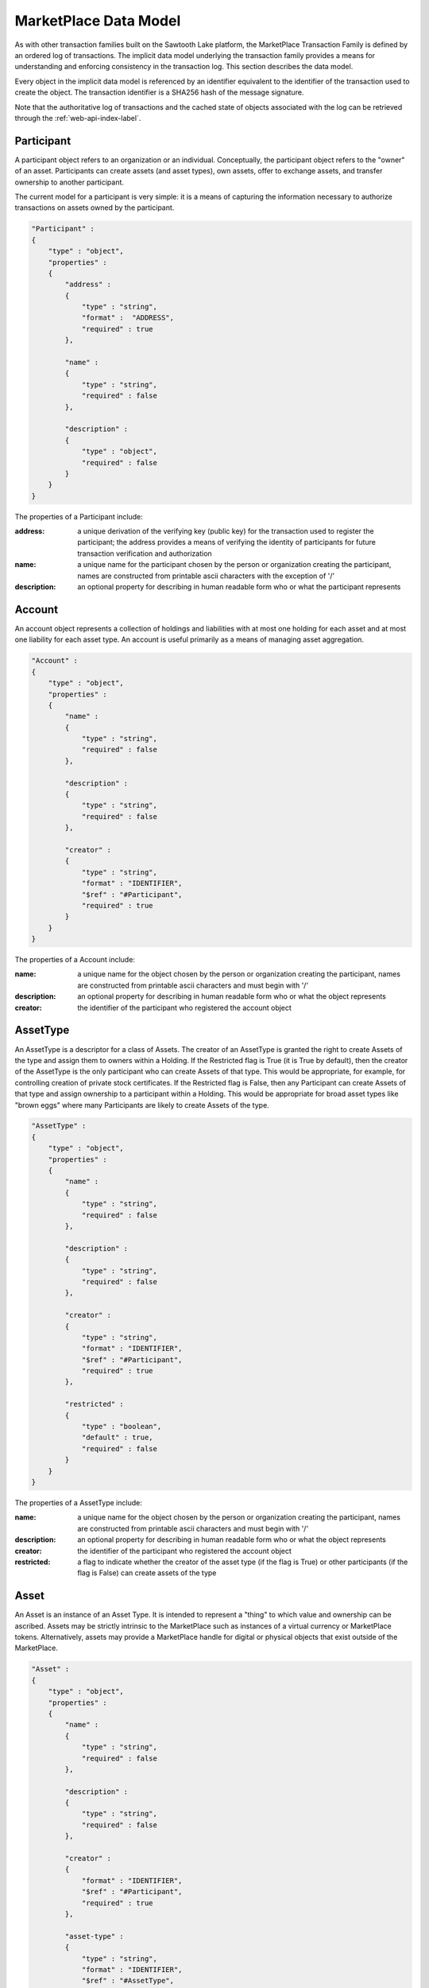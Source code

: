 .. _mktplace-data-model-label:

-----------------------------------------------------------------
MarketPlace Data Model
-----------------------------------------------------------------

As with other transaction families built on the Sawtooth Lake platform,
the MarketPlace Transaction Family is defined by an ordered log of
transactions. The implicit data model underlying the transaction family
provides a means for understanding and enforcing consistency in the
transaction log. This section describes the data model.

Every object in the implicit data model is referenced by an identifier
equivalent to the identifier of the transaction used to create the
object. The transaction identifier is a SHA256 hash of the message
signature.

Note that the authoritative log of transactions and the cached state of
objects associated with the log can be retrieved through the
:ref:`web-api-index-label`.

^^^^^^^^^^^^^^^^^^^^^^^^^^^^^^^^^^^^^^^^^^^^^^^^^^^^^^^^^^^^
Participant
^^^^^^^^^^^^^^^^^^^^^^^^^^^^^^^^^^^^^^^^^^^^^^^^^^^^^^^^^^^^

A participant object refers to an organization or an
individual. Conceptually, the participant object refers to the "owner"
of an asset. Participants can create assets (and asset types), own
assets, offer to exchange assets, and transfer ownership to another
participant.

The current model for a participant is very simple: it is a means of
capturing the information necessary to authorize transactions on assets
owned by the participant.

.. code-block:: javascript

    "Participant" :
    {
        "type" : "object",
        "properties" :
        {
            "address" :
            {
                "type" : "string",
                "format" :  "ADDRESS",
                "required" : true
            },

            "name" :
            {
                "type" : "string",
                "required" : false
            },

            "description" :
            {
                "type" : "object",
                "required" : false
            }
        }
    }

The properties of a Participant include:

:address:
   a unique derivation of the verifying key (public key)
   for the transaction used to register the participant; the address
   provides a means of verifying the identity of participants for
   future transaction verification and authorization

:name:
   a unique name for the participant chosen by the person or
   organization creating the participant, names are constructed from
   printable ascii characters with the exception of '/'

:description:
   an optional property for describing in human
   readable form who or what the participant represents

^^^^^^^^^^^^^^^^^^^^^^^^^^^^^^^^^^^^^^^^^^^^^^^^^^^^^^^^^^^^
Account
^^^^^^^^^^^^^^^^^^^^^^^^^^^^^^^^^^^^^^^^^^^^^^^^^^^^^^^^^^^^

An account object represents a collection of holdings and liabilities
with at most one holding for each asset and at most one liability for
each asset type. An account is useful primarily as a means of managing
asset aggregation.

.. code-block:: javascript

        "Account" :
        {
            "type" : "object",
            "properties" :
            {
                "name" :
                {
                    "type" : "string",
                    "required" : false
                },

                "description" :
                {
                    "type" : "string",
                    "required" : false
                },

                "creator" :
                {
                    "type" : "string",
                    "format" : "IDENTIFIER",
                    "$ref" : "#Participant",
                    "required" : true
                }
            }
        }

The properties of a Account include:

:name:
   a unique name for the object chosen by the person or
   organization creating the participant, names are constructed from
   printable ascii characters and must begin with '/'

:description:
   an optional property for describing in human
   readable form who or what the object represents

:creator:
   the identifier of the participant who registered the
   account object

^^^^^^^^^^^^^^^^^^^^^^^^^^^^^^^^^^^^^^^^^^^^^^^^^^^^^^^^^^^^
AssetType
^^^^^^^^^^^^^^^^^^^^^^^^^^^^^^^^^^^^^^^^^^^^^^^^^^^^^^^^^^^^

An AssetType is a descriptor for a class of Assets. The creator of an
AssetType is granted the right to create Assets of the type and assign
them to owners within a Holding. If the Restricted flag is True (it is
True by default), then the creator of the AssetType is the only
participant who can create Assets of that type. This would be
appropriate, for example, for controlling creation of private stock
certificates. If the Restricted flag is False, then any Participant can
create Assets of that type and assign ownership to a participant within
a Holding. This would be appropriate for broad asset types like "brown
eggs" where many Participants are likely to create Assets of the type.

.. code-block:: javascript

        "AssetType" :
        {
            "type" : "object",
            "properties" :
            {
                "name" :
                {
                    "type" : "string",
                    "required" : false
                },

                "description" :
                {
                    "type" : "string",
                    "required" : false
                },

                "creator" :
                {
                    "type" : "string",
                    "format" : "IDENTIFIER",
                    "$ref" : "#Participant",
                    "required" : true
                },

                "restricted" :
                {
                    "type" : "boolean",
                    "default" : true,
                    "required" : false
                }
            }
        }

The properties of a AssetType include:

:name:
   a unique name for the object chosen by the person or
   organization creating the participant, names are constructed from
   printable ascii characters and must begin with '/'

:description:
   an optional property for describing in human
   readable form who or what the object represents

:creator:
   the identifier of the participant who registered the
   account object

:restricted:
   a flag to indicate whether the creator of the asset
   type (if the flag is True) or other participants (if the flag is
   False) can create assets of the type

^^^^^^^^^^^^^^^^^^^^^^^^^^^^^^^^^^^^^^^^^^^^^^^^^^^^^^^^^^^^
Asset
^^^^^^^^^^^^^^^^^^^^^^^^^^^^^^^^^^^^^^^^^^^^^^^^^^^^^^^^^^^^

An Asset is an instance of an Asset Type. It is intended to represent a
"thing" to which value and ownership can be ascribed. Assets may be
strictly intrinsic to the MarketPlace such as instances of a virtual
currency or MarketPlace tokens. Alternatively, assets may provide a
MarketPlace handle for digital or physical objects that exist outside of
the MarketPlace.

.. code-block:: javascript

        "Asset" :
        {
            "type" : "object",
            "properties" :
            {
                "name" :
                {
                    "type" : "string",
                    "required" : false
                },

                "description" :
                {
                    "type" : "string",
                    "required" : false
                },

                "creator" :
                {
                    "format" : "IDENTIFIER",
                    "$ref" : "#Participant",
                    "required" : true
                },

                "asset-type" :
                {
                    "type" : "string",
                    "format" : "IDENTIFIER",
                    "$ref" : "#AssetType",
                    "required" : true
                },

                "restricted" :
                {
                    "type" : "boolean",
                    "default" : true,
                    "required" : false
                },

                "consumable" :
                {
                    "type" : "boolean",
                    "default" : true,
                    "required" : false
                },

                "divisible" :
                {
                    "type" : "boolean",
                    "default" : false,
                    "required" : false
                }
            }
        }

The properties of a Asset include:

:name:
   a unique name for the object chosen by the person or
   organization creating the participant, names are constructed from
   printable ascii characters and must begin with '/'

:description:
   an optional property for describing in human
   readable form who or what the object represents

:creator:
   the identifier of the participant who registered the
   account object

:asset-type:
   the identifier of the asset type from which the
   asset was created

:restricted:
   a flag to indicate whether the creator of the asset
   (if the flag is True) or other participants (if the flag is
   False) can create Holdings for the asset with non-zero counts

:consumable:
   a flag to indicate whether assets are transferred
   (if the flag is True) or copied (if the flag is False); Holdings
   with non-consumable assets always have an instance count of zero
   or one since a non-consumable asset can be copied infinitely

:divisible:
   a flag to indicate whether fractional portions of
   assets are acceptable (if the flag is True)

^^^^^^^^^^^^^^^^^^^^^^^^^^^^^^^^^^^^^^^^^^^^^^^^^^^^^^^^^^^^
Holding
^^^^^^^^^^^^^^^^^^^^^^^^^^^^^^^^^^^^^^^^^^^^^^^^^^^^^^^^^^^^

A Holding object represents ownership of a collection of asset
instances and controls the right to transfer assets to a new owner. Any
participant can create an empty (i.e. the instance-count property is 0)
holding for any asset. An empty Holding represents a container into
which assets may be transferred. To create a holding with instance-count
greater than 0, the creator of the holding must be the creator of the
asset or the asset must be non-restricted.

.. code-block:: javascript

        "Holding" :
        {
            "type" : "object",
            "properties" :
            {
                "name" :
                {
                    "type" : "string",
                    "required" : false
                },

                "description" :
                {
                    "type" : "string",
                    "required" : false
                },

                "creator" :
                {
                    "type" : "string",
                    "format" : "IDENTIFIER",
                    "$ref" : "#Participant",
                    "required" : true
                },

                "account" :
                {
                    "type" : "string",
                    "format" : "IDENTIFIER",
                    "$ref" : "#Account",
                    "required" : true
                },

                "asset" :
                {
                    "type" : "string",
                    "format" : "IDENTIFIER",
                    "$ref" : "#Asset",
                    "required" : true
                },

                "instance-count" :
                {
                    "type" : integer,
                    "required" : true
                }
            }
        }

The properties of a Holding include:

:name:
   a unique name for the object chosen by the person or
   organization creating the participant, names are constructed from
   printable ascii characters and must begin with '/'

:description:
   an optional property for describing in human
   readable form who or what the object represents

:creator:
   the identifier of the participant who registered the
   account object

:account:
   the identifier of the account used to scope the holding

:asset:
   the identifier of the asset that is held

:instance-count:
   the number of instances of the asset being held

^^^^^^^^^^^^^^^^^^^^^^^^^^^^^^^^^^^^^^^^^^^^^^^^^^^^^^^^^^^^
Liability
^^^^^^^^^^^^^^^^^^^^^^^^^^^^^^^^^^^^^^^^^^^^^^^^^^^^^^^^^^^^

Like a Holding, a Liability represents ownership though in the case of a
Liability ownership is of a debt or financial obligation. Where a
Holding captures ownership of specific asset instances, a Liability
captures a promise or guarantee for future ownership transfer of a
specific kind of asset.

.. code-block:: javascript

        "Liability" :
        {
            "type" : "object",
            "properties" :
            {
                "name" :
                {
                    "type" : "string",
                    "required" : false
                },

                "description" :
                {
                    "type" : "string",
                    "required" : false
                },

                "creator" :
                {
                    "type" : "string",
                    "format" : "IDENTIFIER",
                    "$ref" : "#Participant",
                    "required" : true
                },

                "account" :
                {
                    "type" : "string",
                    "format" : "IDENTIFIER",
                    "$ref" : "#Account",
                    "required" : true
                },

                "asset-type" :
                {
                    "type" : "string",
                    "format" : "IDENTIFIER",
                    "$ref" : "#AssetType",
                    "required" : true
                },

                "instance-count" :
                {
                    "type" : integer,
                    "required" : true
                },

                "guarantor" :
                {
                    "type" : "string",
                    "format" : "IDENTIFIER",
                    "$ref" : "#Participant",
                    "required" : true
                }
            }
        }

The properties of a Liability include:

:name:
   a unique name for the object chosen by the person or
   organization creating the participant, names are constructed from
   printable ascii characters and must begin with '/'

:description:
   an optional property for describing in human
   readable form who or what the object represents

:creator:
   the identifier of the participant who registered the
   account object

:creator:
   the identifier of the participant who registered the
   account object

:account:
   the identifier of the account used to scope the holding

:asset-type:
   the identifier of the asset types

:instance-count:
   the number of instances of the asset being held

^^^^^^^^^^^^^^^^^^^^^^^^^^^^^^^^^^^^^^^^^^^^^^^^^^^^^^^^^^^^
ExchangeOffer
^^^^^^^^^^^^^^^^^^^^^^^^^^^^^^^^^^^^^^^^^^^^^^^^^^^^^^^^^^^^

An ExchangeOffer represents an offer to exchange assets or liabilities
of one type for assets or liabilities of another type. Assets or
liabilities are received into an input holding or liability. The ratio
expresses the number of assets to be transferred out for every one that
is transferred in.

.. code-block:: javascript

        "ExchangeOffer" :
        {
            "type" : "object",
            "properties" :
            {
                "name" :
                {
                    "type" : "string",
                    "required" : false
                },

                "description" :
                {
                    "type" : "string",
                    "required" : false
                },

                "creator" :
                {
                    "type" : "string",
                    "format" : "IDENTIFIER",
                    "$ref" : "#Participant",
                    "required" : true
                },

                "input" :
                {
                    "type" : "string",
                    "format" : "IDENTIFIER",
                    "oneOf" : [
                        { "$ref" : "#Liability"},
                        { "$ref" : "#Holding" }
                    ],
                    "required" : true
                },

                "output" :
                {
                    "type" : "string",
                    "format" : "IDENTIFIER",
                    "oneOf" : [
                        { "$ref" : "#Liability"},
                        { "$ref" : "#Holding" }
                    ],
                    "required" : true
                },

                "ratio" :
                {
                    "type" : float,
                    "required" : true
                },

                "minimum" :
                {
                    "type" : int,
                    "required" : false
                },

                "maximum" :
                {
                    "type" : int,
                    "required" : false
                },

                "execution" :
                {
                    "type" : "string",
                    "oneOf" : [ "ExecuteOnce", "ExecuteOncePerParticipant", "Any" ],
                    "required" : false
                }
            }
        }

The properties of an ExchangeOffer include:

:name:
   a unique name for the object chosen by the person or
   organization creating the participant, names are constructed from
   printable ascii characters and must begin with '/'

:description:
   an optional property for describing in human
   readable form who or what the object represents

:creator:
   the identifier of the participant who registered the
   account object

:input:
   a Holding or Liability into which "payment" is made, this
   defines the kind of asset that will be received by the creator of
   the offer

:output:
   a Holding or Liability from which goods will be
   transferred, this defines the kind of asset that will be given by
   the creator of the offer, the creator of the offer must be the
   same as the creator of the holding or liability

:ratio:
   the number of instances to transfer from the output
   holding for each instance deposited into the input holding

:minimum:
   the smallest number of acceptable instances that can be
   transferred into the input holding for the offer to be valid

:maximum:
   the largest number of acceptable instances that can
   be transferred into the input holding in one transaction for the
   offer to be valid

:execution:
   a modifier that defines additional conditions for
   execution of the offer, it may have one of the following values:

   ExecuteOncePerParticipant
      the offer may be executed by a participant at most one time

   ExecuteOnce
      the offer may be executed at most one time

   Any
      the offer may be executed as often as appropriate

^^^^^^^^^^^^^^^^^^^^^^^^^^^^^^^^^^^^^^^^^^^^^^^^^^^^^^^^^^^^
SellOffer
^^^^^^^^^^^^^^^^^^^^^^^^^^^^^^^^^^^^^^^^^^^^^^^^^^^^^^^^^^^^

A SellOffer is identical to an ExchangeOffer except that assets must be
transferred out from a Holding.

.. code-block:: javascript

        "SellOffer" :
        {
            "type" : "object",
            "properties" :
            {
                "name" :
                {
                    "type" : "string",
                    "required" : false
                },

                "description" :
                {
                    "type" : "string",
                    "required" : false
                },

                "creator" :
                {
                    "type" : "string",
                    "format" : "IDENTIFIER",
                    "$ref" : "#Participant",
                    "required" : true
                },

                "input" :
                {
                    "type" : "string",
                    "format" : "IDENTIFIER",
                    "oneOf" : [
                        { "$ref" : "#Liability"},
                        { "$ref" : "#Holding" }
                    ],
                    "required" : true
                },

                "output" :
                {
                    "type" : "string",
                    "format" : "IDENTIFIER",
                    "$ref" : "#Holding",
                    "required" : true
                },

                "ratio" :
                {
                    "type" : float,
                    "required" : true
                },

                "minimum" :
                {
                    "type" : int,
                    "required" : false
                },

                "maximum" :
                {
                    "type" : int,
                    "required" : false
                },

                "execution" :
                {
                    "type" : "string",
                    "oneOf" : [ "ExecuteOnce", "ExecuteOncePerParticipant", "Any" ],
                    "required" : false
                }
            }
        }

The properties of a SellOffer include:

:name:
   a unique name for the object chosen by the person or
   organization creating the participant, names are constructed from
   printable ascii characters and must begin with '/'

:description:
   an optional property for describing in human
   readable form who or what the object represents

:creator:
   the identifier of the participant who registered the
   account object

:input:
   a Holding or Liability into which "payment" is made, this
   defines the kind of asset that will be received by the creator of
   the offer

:output:
   a Holding from which goods will be transferred, this
   defines the kind of asset that will be given by the creator of the
   offer, the creator of the offer must be the same as the creator of
   the holding

:ratio:
   the number of instances to transfer from the output
   holding for each instance deposited into the input holding

:minimum:
   the smallest number of acceptable instances that can be
   transferred into the input holding for the offer to be valid

:maximum:
   the largest number of acceptable instances that can
   be transferred into the input holding in one transaction for the
   offer to be valid

:execution:
   a modifier that defines additional conditions for
   execution of the offer, it may have one of the following values:

   :ExecuteOncePerParticipant:
      the offer may be executed by a
      participant at most one time

   :ExecuteOnce:
      the offer may be executed at most one time

   :Any:
      the offer may be executed as often as appropriate
